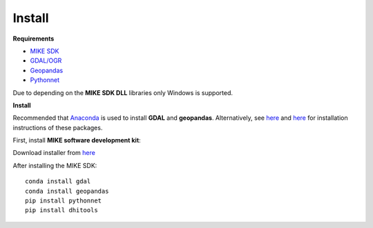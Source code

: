 .. _install:

Install
=======

**Requirements**

* `MIKE SDK <https://www.mikepoweredbydhi.com/download/mike-2016/mike-sdk?ref=%7B181C63FF-2342-4C41-9F84-F93884595EF3%7D>`_
* `GDAL/OGR <https://pypi.org/project/GDAL/>`_
* `Geopandas <https://pypi.org/project/geopandas/)>`_
* `Pythonnet <http://pythonnet.github.io/>`_

Due to depending on the **MIKE SDK DLL** libraries only Windows is supported.

**Install**

Recommended that `Anaconda <https://www.anaconda.com/download/>`_ is used to install **GDAL** and **geopandas**. Alternatively, see `here <https://pypi.org/project/GDAL/>`_ and `here <http://geopandas.org/install.html>`_ for installation instructions of these packages.

First, install **MIKE software development kit**:

Download installer from `here <https://www.mikepoweredbydhi.com/download/mike-2016/mike-sdk?ref=%7B181C63FF-2342-4C41-9F84-F93884595EF3%7D>`_ 

After installing the MIKE SDK::

	conda install gdal
	conda install geopandas
	pip install pythonnet
	pip install dhitools
